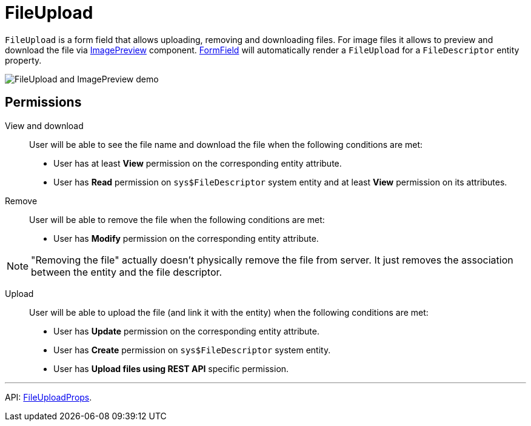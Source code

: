 = FileUpload
:api_ui_FileUploadProps: link:../api-reference/jmix-react-ui/interfaces/ui_fileupload.fileuploadprops.html

`FileUpload` is a form field that allows uploading, removing and downloading files. For image files it allows to preview and download the file via xref:image-preview.adoc[ImagePreview] component.  xref:form-field.adoc[FormField] will automatically render a `FileUpload` for a `FileDescriptor` entity property.

image:FileUploadAndImagePreviewDemo.gif[FileUpload and ImagePreview demo]

== Permissions

View and download::

User will be able to see the file name and download the file when the following conditions are met:

- User has at least *View* permission on the corresponding entity attribute.
- User has *Read* permission on `sys$FileDescriptor` system entity and at least *View* permission on its attributes.

Remove::

User will be able to remove the file when the following conditions are met:

- User has *Modify* permission on the corresponding entity attribute.

NOTE: "Removing the file" actually doesn't physically remove the file from server. It just removes the association between the entity and the file descriptor.

Upload::

User will be able to upload the file (and link it with the entity) when the following conditions are met:

- User has *Update* permission on the corresponding entity attribute.
- User has *Create* permission on `sys$FileDescriptor` system entity.
- User has *Upload files using REST API* specific permission.

'''

API: {api_ui_FileUploadProps}[FileUploadProps].
